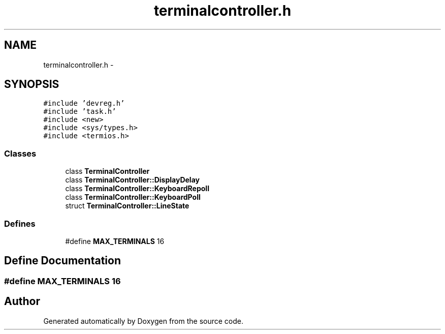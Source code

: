 .TH "terminalcontroller.h" 3 "18 Dec 2013" "Doxygen" \" -*- nroff -*-
.ad l
.nh
.SH NAME
terminalcontroller.h \- 
.SH SYNOPSIS
.br
.PP
\fC#include 'devreg.h'\fP
.br
\fC#include 'task.h'\fP
.br
\fC#include <new>\fP
.br
\fC#include <sys/types.h>\fP
.br
\fC#include <termios.h>\fP
.br

.SS "Classes"

.in +1c
.ti -1c
.RI "class \fBTerminalController\fP"
.br
.ti -1c
.RI "class \fBTerminalController::DisplayDelay\fP"
.br
.ti -1c
.RI "class \fBTerminalController::KeyboardRepoll\fP"
.br
.ti -1c
.RI "class \fBTerminalController::KeyboardPoll\fP"
.br
.ti -1c
.RI "struct \fBTerminalController::LineState\fP"
.br
.in -1c
.SS "Defines"

.in +1c
.ti -1c
.RI "#define \fBMAX_TERMINALS\fP   16"
.br
.in -1c
.SH "Define Documentation"
.PP 
.SS "#define MAX_TERMINALS   16"
.SH "Author"
.PP 
Generated automatically by Doxygen from the source code.
